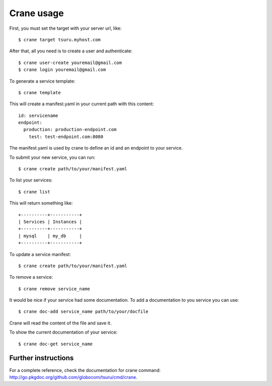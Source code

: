 .. Copyright 2012 tsuru authors. All rights reserved.
   Use of this source code is governed by a BSD-style
   license that can be found in the LICENSE file.

+++++++++++
Crane usage
+++++++++++

First, you must set the target with your server url, like:

.. highlight:: bash

::

    $ crane target tsuru.myhost.com

After that, all you need is to create a user and authenticate:

.. highlight:: bash

::

    $ crane user-create youremail@gmail.com
    $ crane login youremail@gmail.com

To generate a service template:

.. highlight:: bash

::

    $ crane template

This will create a manifest.yaml in your current path with this content:

.. highlight:: yaml

::

    id: servicename
    endpoint:
      production: production-endpoint.com
        test: test-endpoint.com:8080

The manifest.yaml is used by crane to define an id and an endpoint to your service.

To submit your new service, you can run:

.. highlight:: bash

::

    $ crane create path/to/your/manifest.yaml

To list your services:

.. highlight:: bash

::

    $ crane list

This will return something like:

.. highlight:: bash

::

    +----------+-----------+
    | Services | Instances |
    +----------+-----------+
    | mysql    | my_db     |
    +----------+-----------+

To update a service manifest:

.. highlight:: bash

::

    $ crane create path/to/your/manifest.yaml

To remove a service:

.. highlight:: bash

::

    $ crane remove service_name

It would be nice if your service had some documentation. To add a documentation to you service you can use:

.. highlight:: bash

::

    $ crane doc-add service_name path/to/your/docfile

Crane will read the content of the file and save it.

To show the current documentation of your service:

.. highlight:: bash

::

    $ crane doc-get service_name

Further instructions
====================

For a complete reference, check the documentation for crane command:
`<http://go.pkgdoc.org/github.com/globocom/tsuru/cmd/crane>`_.
